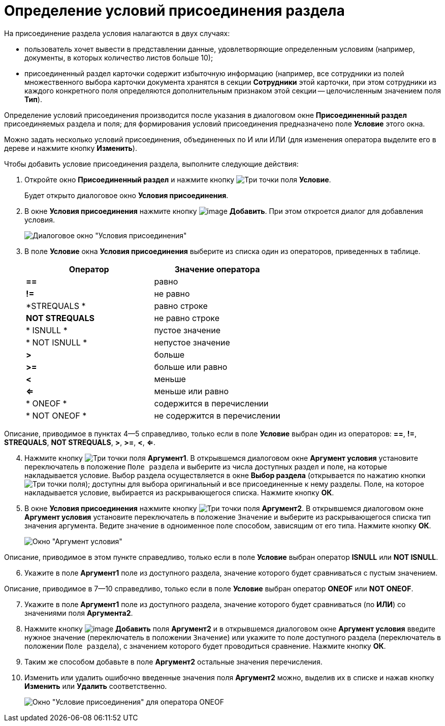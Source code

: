 = Определение условий присоединения раздела

На присоединение раздела условия налагаются в двух случаях:

* пользователь хочет вывести в представлении данные, удовлетворяющие определенным условиям (например, документы, в которых количество листов больше 10);
* присоединенный раздел карточки содержит избыточную информацию (например, все сотрудники из полей множественного выбора карточки документа хранятся в секции *Сотрудники* этой карточки, при этом сотрудники из каждого конкретного поля определяются дополнительным признаком этой секции -- целочисленным значением поля *Тип*).

Определение условий присоединения производится после указания в диалоговом окне *Присоединенный раздел* присоединяемых раздела и поля; для формирования условий присоединения предназначено поле *Условие* этого окна.

Можно задать несколько условий присоединения, объединенных по И или ИЛИ (для изменения оператора выделите его в дереве и нажмите кнопку *Изменить*).

Чтобы добавить условие присоединения раздела, выполните следующие действия:

. Откройте окно *Присоединенный раздел* и нажмите кнопку image:buttons/Select.png[Три точки] поля *Условие*.
+
Будет открыто диалоговое окно *Условия присоединения*.
. В окне *Условия присоединения* нажмите кнопку image:buttons/Add.png[image] *Добавить*. При этом откроется диалог для добавления условия.
+
image::Conditions_for_Accession_Section.png[Диалоговое окно "Условия присоединения"]
. В поле *Условие* окна *Условия присоединения* выберите из списка один из операторов, приведенных в таблице.
+
[cols=",",options="header",]
|===
|Оператор |Значение оператора
|*==* |равно
|*!=* |не равно
|*STREQUALS * |равно строке
|*NOT STREQUALS* |не равно строке
|* ISNULL * |пустое значение
|* NOT ISNULL * |непустое значение
|*>* |больше
|*>=* |больше или равно
|*<* |меньше
|*<=* |меньше или равно
|* ONEOF * |содержится в перечислении
|* NOT ONEOF * |не содержится в перечислении
|===

Описание, приводимое в пунктах 4--5 справедливо, только если в поле *Условие* выбран один из операторов: *==*, *!=*, *STREQUALS*, *NOT STREQUALS*, *>*, *>=*, *<*, *<=*.

[start=4]
. Нажмите кнопку image:buttons/Select.png[Три точки] поля *Аргумент1*. В открывшемся диалоговом окне *Аргумент условия* установите переключатель в положение `Поле раздела` и выберите из числа доступных раздел и поле, на которые накладывается условие. Выбор раздела осуществляется в окне *Выбор раздела* (открывается по нажатию кнопки image:buttons/Select.png[Три точки] поля); доступны для выбора оригинальный и все присоединенные к нему разделы. Поле, на которое накладывается условие, выбирается из раскрывающегося списка. Нажмите кнопку *ОК*.
. В окне *Условия присоединения* нажмите кнопку image:buttons/Select.png[Три точки] поля *Аргумент2*. В открывшемся диалоговом окне *Аргумент условия* установите переключатель в положение `Значение` и выберите из раскрывающегося списка тип значения аргумента. Ведите значение в одноименное поле способом, зависящим от его типа. Нажмите кнопку *ОК*.
+
image::Argument_Conditions.png[Окно "Аргумент условия"]

Описание, приводимое в этом пункте справедливо, только если в поле *Условие* выбран оператор *ISNULL* или *NOT ISNULL*.

[start=6]
. Укажите в поле *Аргумент1* поле из доступного раздела, значение которого будет сравниваться с пустым значением.

Описание, приводимое в 7--10 справедливо, только если в поле *Условие* выбран оператор *ONEOF* или *NOT ONEOF*.

[start=7]
. Укажите в поле *Аргумент1* поле из доступного раздела, значение которого будет сравниваться (по *ИЛИ*) со значениями поля *Аргумента2*.
. Нажмите кнопку image:buttons/Add.png[image] *Добавить* поля *Аргумент2* и в открывшемся диалоговом окне *Аргумент условия* введите нужное значение (переключатель в положении `Значение`) или укажите то поле доступного раздела (переключатель в положении `Поле раздела`), с значением которого будет проводиться сравнение. Нажмите кнопку *ОК*.
. Таким же способом добавьте в поле *Аргумент2* остальные значения перечисления.
. Изменить или удалить ошибочно введенные значения поля *Аргумент2* можно, выделив их в списке и нажав кнопку *Изменить* или *Удалить* соответственно.
+
image::Conditions_for_Accession.png[Окно "Условие присоединения" для оператора ONEOF]
